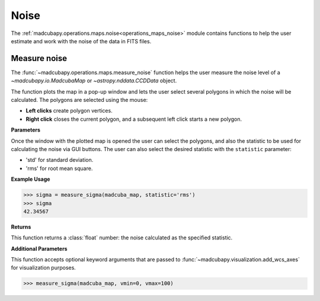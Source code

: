 .. _operations_maps_noise:

#####
Noise
#####

The :ref:`madcubapy.operations.maps.noise<operations_maps_noise>` module
contains functions to help the user estimate and work with the noise of the data
in FITS files. 

.. _measure_noise:

Measure noise
=============

The :func:`~madcubapy.operations.maps.measure_noise` function helps the user
measure the noise level of a `~madcubapy.io.MadcubaMap` or `~astropy.nddata.CCDData` object.

The function plots the map in a pop-up window and lets the user select several
polygons in which the noise will be calculated. The polygons are selected using
the mouse:

* **Left clicks** create polygon vertices.
* **Right click** closes the current polygon, and a subsequent left click
  starts a new polygon.

**Parameters**

Once the window with the plotted map is opened the user can select the polygons,
and also the statistic to be used for calculating the noise via GUI buttons.
The user can also select the desired statistic with the
``statistic`` parameter:

* 'std' for standard deviation.
* 'rms' for root mean square.

**Example Usage**

>>> sigma = measure_sigma(madcuba_map, statistic='rms')
>>> sigma
42.34567

**Returns**

This function returns a :class:`float` number: the noise calculated as the
specified statistic.

**Additional Parameters**

This function accepts optional keyword arguments that are passed to
:func:`~madcubapy.visualization.add_wcs_axes` for visualization purposes.

>>> measure_sigma(madcuba_map, vmin=0, vmax=100)
